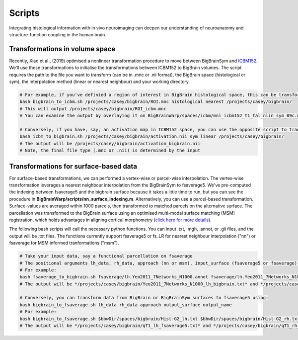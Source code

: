Scripts
===============

Integrating histological information with in vivo neuroimaging can deepen our understanding of neuroanatomy and structure-function coupling in the human brain. 


Transformations in volume space
********************************

Recently, Xiao et al., (2019) optimised a nonlinear transformation procedure to move between BigBrainSym and `ICBM152 <https://www.bic.mni.mcgill.ca/ServicesAtlases/ICBM152NLin2009>`_. We’ll use these transformations to initialise the transformations between ICBM152 to BigBrain volumes. The script requires the path to the file you want to transform (can be in .mnc or .nii format), the BigBrain space (histological or sym), the interpolation method (linear or nearest neighbour) and your working directory.

.. code-block:: bash

	# For example, if you've definied a region of interest in BigBrain histological space, this can be transformed to ICBM152 like so:
	bash bigbrain_to_icbm.sh /projects/casey/bigbrain/ROI.mnc histological nearest /projects/casey/bigbrain/
	# This will output /projects/casey/bigbrain/ROI_icbm.mnc
	# You can examine the output by overlaying it on BigBrainWarp/spaces/icbm/mni_icbm152_t1_tal_nlin_sym_09c.mnc

	# Conversely, if you have, say, an activation map in ICBM152 space, you can use the opposite script to transform it to BigBrain:
	bash icbm_to_bigbrain.sh /projects/casey/bigbrain/activation.nii sym linear /projects/casey/bigbrain/
	# The output will be /projects/casey/bigbrain/activation_bigbrain.nii
	# Note, the final file type (.mnc or .nii) is determined by the input


Transformations for surface-based data
***************************************

For surface-based transformations, we can performed a vertex-wise or parcel-wise interpolation. The vertex-wise transformation leverages a nearest neighbour interpolation from the BigBrainSym to fsaverage5. We've pre-computed the indexing between fsaverage5 and the bigbrain surface because it takes a little time to run, but you can see the procedure in **BigBrainWarp/scripts/nn_surface_indexing.m**. Alternatively, you can use a parcel-based transformation. Surface-values are averaged within 1000 parcels, then transformed to matched parcels on the alternative surface. The parcellation was transformed to the BigBrain surface using an optimised multi-modal surface matching (MSM) registration, which holds advantages in aligning cortical morphometry (`click here for more details <https://bigbrainproject.org/docs/4th-bb-workshop/20-06-26-BigBrainWorkshop-Lewis.pdf>`_).

The following bash scripts will call the necessary python functions. You can input .txt, .mgh, .annot, or .gii files, and the output will be .txt files. The functions currently support fsaverage5 or fs_LR for nearest neighbour interpolation ("nn") or fsaverage for MSM informed tranformations ("msm").

.. code-block:: bash

	# Take your input data, say a functional parcellation on fsaverage
	# The positional arguments lh_data, rh_data, approach (nn or msm), input_surface (fsaverage5 or fsaverage) and output_name
	# For example:
	bash fsaverage_to_bigbrain.sh fsaverage/lh.Yeo2011_7Networks_N1000.annot fsaverage/lh.Yeo2011_7Networks_N1000.annot msm fsaverage /projects/casey/bigbrain/Yeo2011_7Networks_N1000
	# The output will be */projects/casey/bigbrain/Yeo2011_7Networks_N1000_lh_bigbrain.txt* and */projects/casey/bigbrain/Yeo2011_7Networks_N1000_rh_bigbrain.txt*

	# Conversely, you can transform data from BigBrain or BigBrainSym surfaces to fsaverage5 using:
	bash bigbrain_to_fsaverage.sh lh_data rh_data approach output_surface output_name
	# For example:
	bash bigbrain_to_fsaverage.sh $bbwDir/spaces/bigbrain/Hist-G2_lh.txt $bbwDir/spaces/bigbrain/Hist-G2_rh.txt nn fsaverage5 /projects/casey/bigbrain/Hist-G2
	# The output will be */projects/casey/bigbrain/qT1_lh_fsaverage5.txt* and */projects/casey/bigbrain/qT1_rh_fsaverage5.txt*




